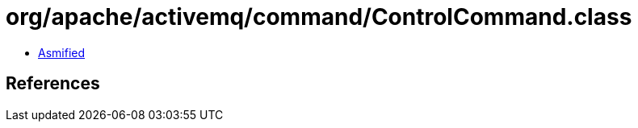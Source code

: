 = org/apache/activemq/command/ControlCommand.class

 - link:ControlCommand-asmified.java[Asmified]

== References

